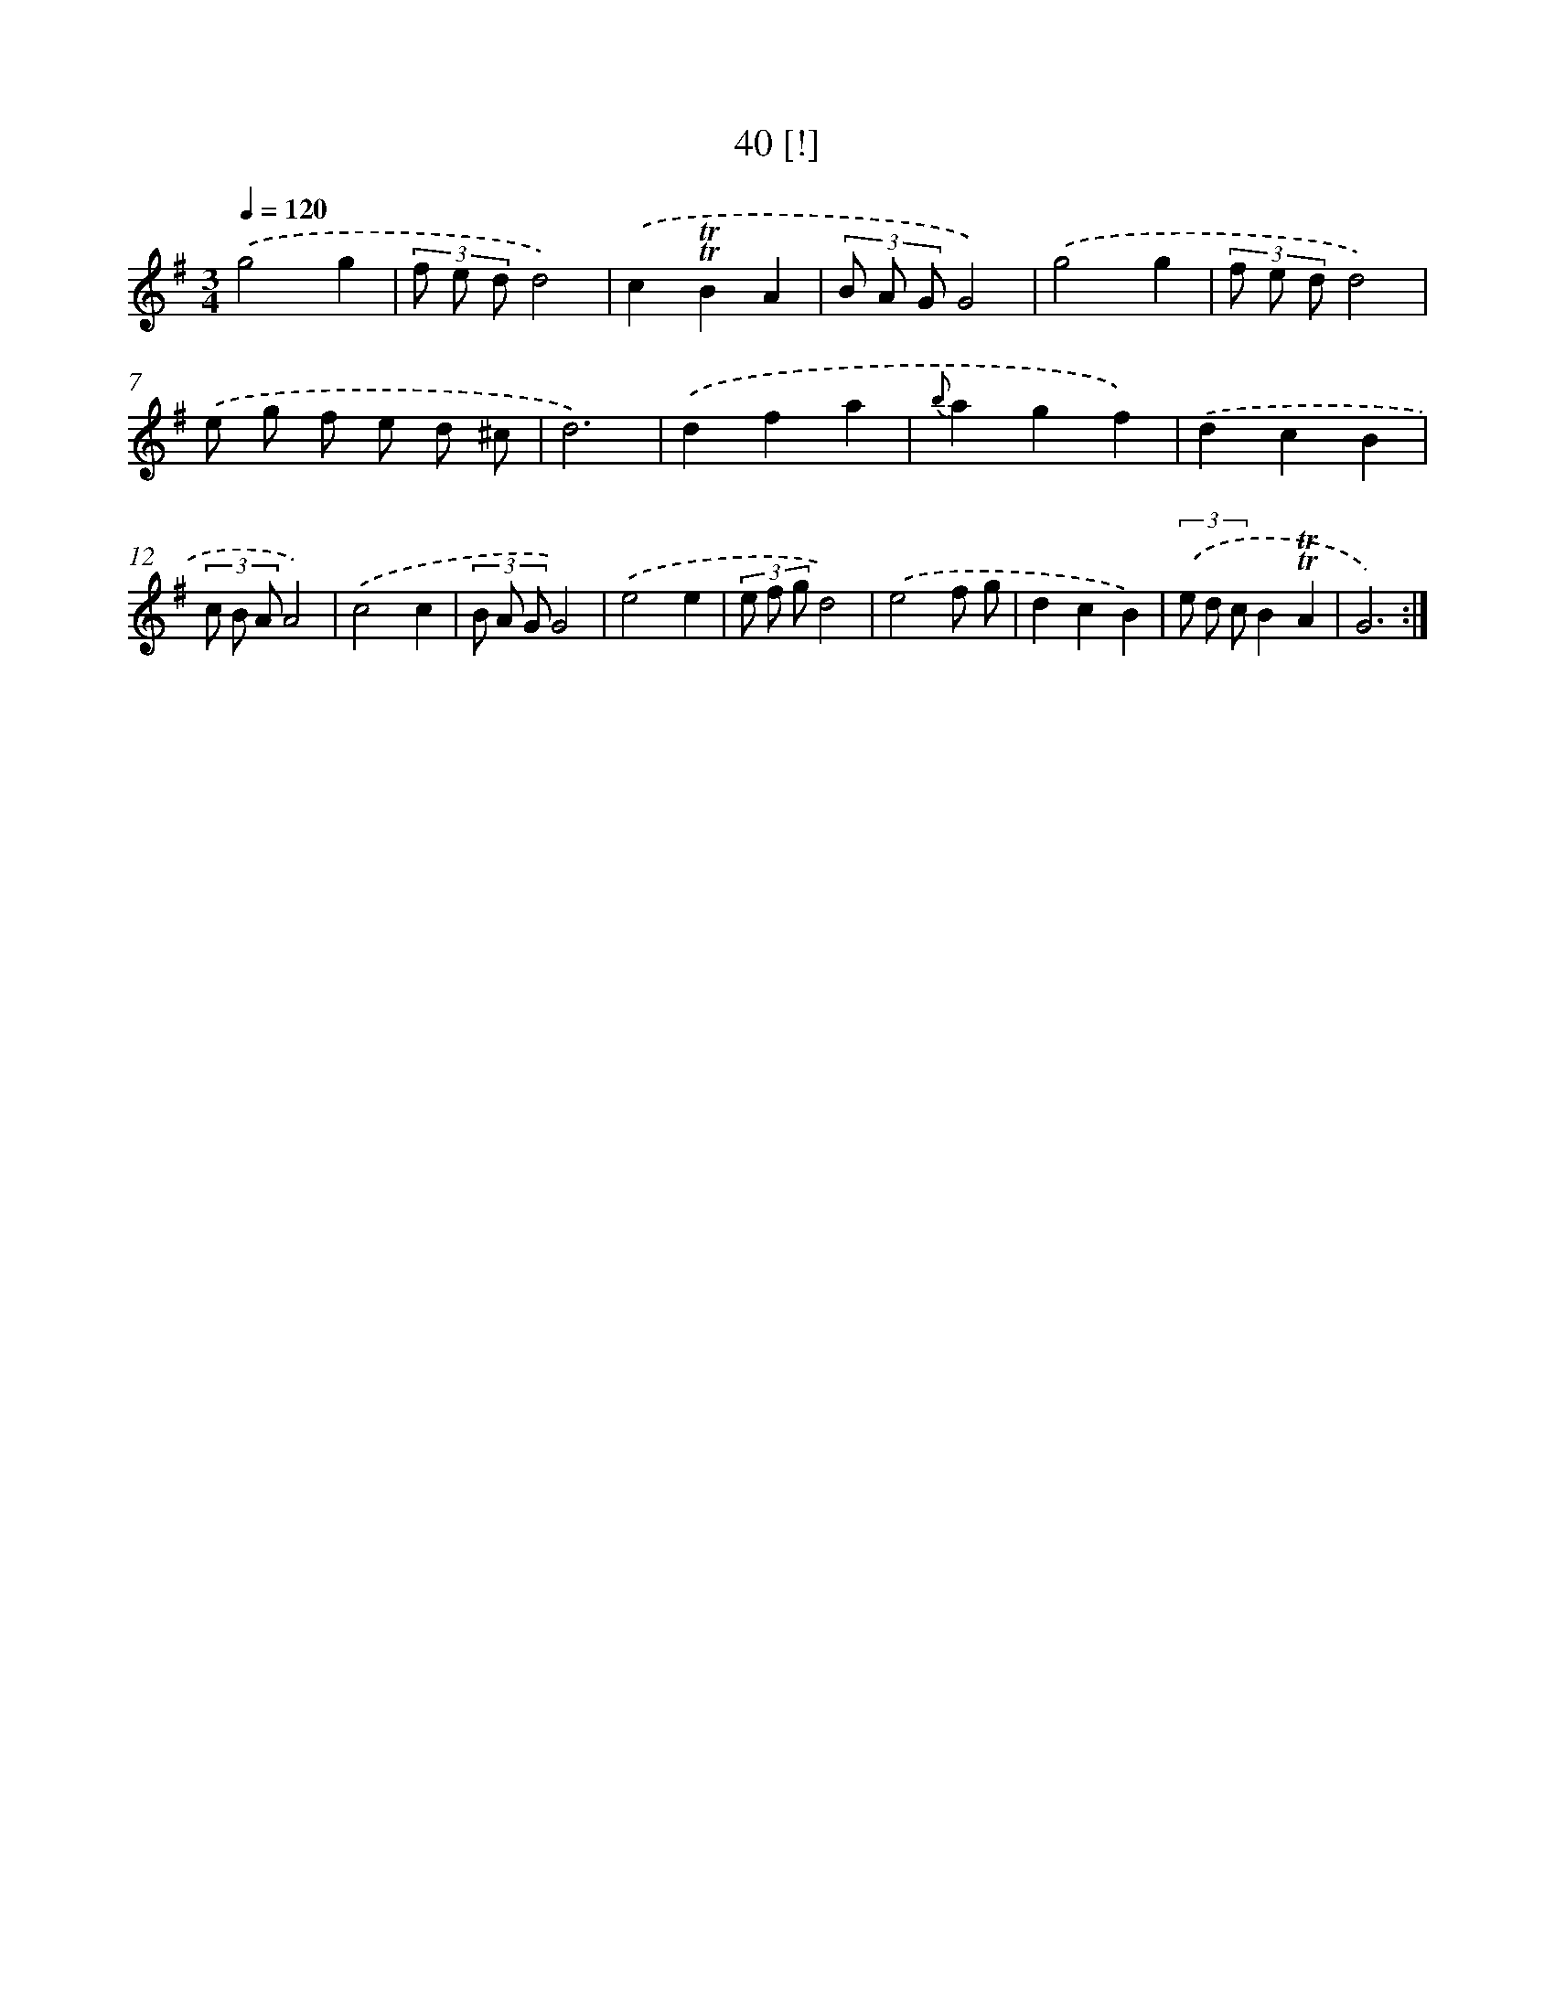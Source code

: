 X: 12879
T: 40 [!]
%%abc-version 2.0
%%abcx-abcm2ps-target-version 5.9.1 (29 Sep 2008)
%%abc-creator hum2abc beta
%%abcx-conversion-date 2018/11/01 14:37:29
%%humdrum-veritas 1228667453
%%humdrum-veritas-data 3734151459
%%continueall 1
%%barnumbers 0
L: 1/8
M: 3/4
Q: 1/4=120
K: G clef=treble
.('g4g2 |
(3f e dd4) |
.('c2!trill!!trill!B2A2 |
(3B A GG4) |
.('g4g2 |
(3f e dd4) |
.('e g f e d ^c |
d6) |
.('d2f2a2 |
{b}a2g2f2) |
.('d2c2B2 |
(3c B AA4) |
.('c4c2 |
(3B A GG4) |
.('e4e2 |
(3e f gd4) |
.('e4f g |
d2c2B2) |
(3.('e d cB2!trill!!trill!A2 |
G6) :|]
